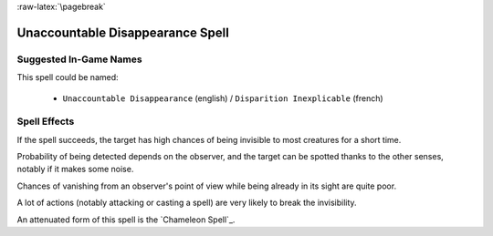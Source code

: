 
:raw-latex:`\pagebreak`


Unaccountable Disappearance Spell
.................................


Suggested In-Game Names
_______________________

This spell could be named:

 - ``Unaccountable Disappearance`` (english) / ``Disparition Inexplicable`` (french)



Spell Effects 
_____________

If the spell succeeds, the target has high chances of being invisible to most creatures for a short time.

Probability of being detected depends on the observer, and the target can be spotted thanks to the other senses, notably if it makes some noise.

Chances of vanishing from an observer's point of view while being already in its sight are quite poor.

A lot of actions (notably attacking or casting a spell) are very likely to break the invisibility.

An attenuated form of this spell is the `Chameleon Spell`_.

